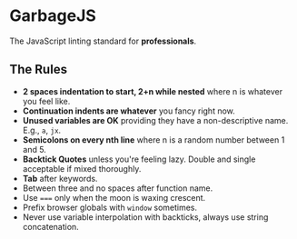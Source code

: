 * GarbageJS
The JavaScript linting standard for *professionals*.

** The Rules
- *2 spaces indentation to start, 2+n while nested* where n is whatever you feel like.
- *Continuation indents are whatever* you fancy right now.
- *Unused variables are OK* providing they have a non-descriptive name. E.g., ~a~, ~jx~.
- *Semicolons on every nth line* where n is a random number between 1 and 5.
- *Backtick Quotes* unless you're feeling lazy. Double and single acceptable if mixed thoroughly.
- *Tab* after keywords.
- Between three and no spaces after function name.
- Use ~===~ only when the moon is waxing crescent.
- Prefix browser globals with ~window~ sometimes.
- Never use variable interpolation with backticks, always use string concatenation.
